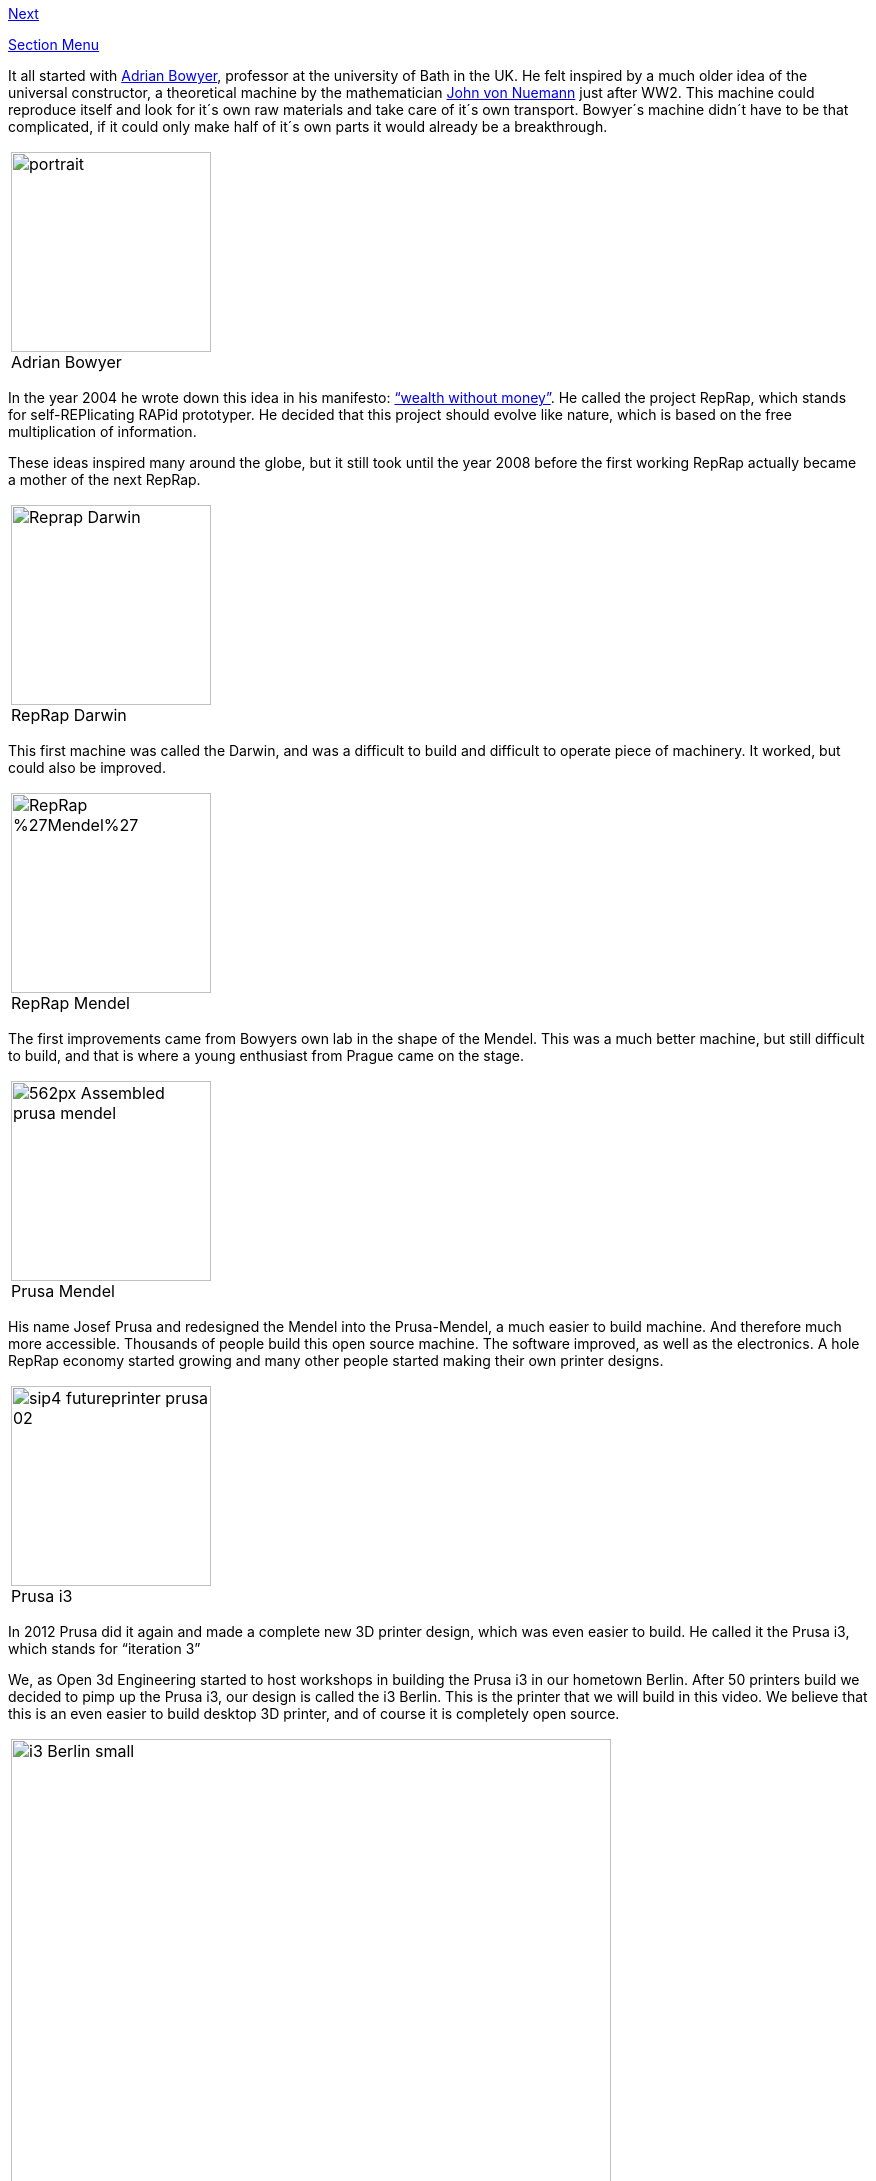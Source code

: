 https://github.com/open3dengineering/i3_Berlin/wiki/Section-1.2-Tools-and-Parts[Next]

https://github.com/open3dengineering/i3_Berlin/wiki/Section-1-Introduction[Section Menu]

It all started with http://adrianbowyer.net/[Adrian Bowyer], professor at the university of Bath in the UK. He felt inspired by a much older idea of the universal constructor, a theoretical machine by the mathematician http://en.wikipedia.org/wiki/Von_Neumann_universal_constructor[John von Nuemann] just after WW2. This machine could reproduce itself and look for it´s own raw materials and take care of it´s own transport. Bowyer´s machine didn´t have to be that complicated, if it could only make half of it´s own parts it would already be a breakthrough. 

|====
|image:http://adrianbowyer.net/web_images/portrait.jpg[width=200] + 
Adrian Bowyer
|====

In the year 2004 he wrote down this idea in his manifesto: http://reprap.org/wiki/Wealth_Without_Money[“wealth without money”]. He called the project RepRap, which stands for self-REPlicating RAPid prototyper. He decided that this project should evolve like nature, which is based on the free multiplication of information. 

These ideas inspired many around the globe, but it still took until the year 2008 before the first working RepRap actually became a mother of the next RepRap.  

|====
|image:http://upload.wikimedia.org/wikipedia/commons/f/f8/Reprap_Darwin.jpg[width=200] +
RepRap Darwin
|====

This first machine was called the Darwin, and was a difficult to build and difficult to operate piece of machinery. It worked, but could also be improved. 

|====
|image:http://upload.wikimedia.org/wikipedia/commons/c/c7/RepRap_%27Mendel%27.jpg[width=200] +
RepRap Mendel
|====

The first improvements came from Bowyers own lab in the shape of the Mendel. This was a much better machine, but still difficult to build, and that is where a young enthusiast from Prague came on the stage. 

|====
|image:http://reprap.org/mediawiki/images/thumb/4/4a/Assembled-prusa-mendel.jpg/562px-Assembled-prusa-mendel.jpg[width=200] +
Prusa Mendel
|====

His name Josef Prusa and redesigned the Mendel into the Prusa-Mendel, a much easier to build machine. And therefore much more accessible. Thousands of people build this open source machine. The software improved, as well as the electronics. A hole RepRap economy started growing and many other people started making their own printer designs. 

|====
|image:http://makezineblog.files.wordpress.com/2012/11/sip4_futureprinter_prusa-02.jpg[width=200] +
Prusa i3
|====

In 2012 Prusa did it again and made a complete new 3D printer design, which was even easier to build. He called it the Prusa i3, which stands for “iteration 3” 

We, as Open 3d Engineering started to host workshops in building the Prusa i3 in our hometown Berlin. After 50 printers build we decided to pimp up the Prusa i3, our design is called the i3 Berlin. 
This is the printer that we will build in this video. We believe that this is an even easier to build desktop 3D printer, and of course it is completely open source. 

|====
|image:staticmedia/i3_Berlin_small.jpg[width=600] 
|====

We, nor Josef Prusa, nor Adrian Bowyer could have done anything without the vibrant RepRap community.  
We like to end this little history lesson to thank the RepRap community on the IRC and on the reprap.org website. The fantastic blogs of http://richrap.blogspot.de/[RichRap] and http://hydraraptor.blogspot.de/[Nophead]. The editors of the http://reprapmagazine.com/[Reprap magazine]. And most of all the software developers like https://www.youtube.com/watch?v=sr-ASAqxiJg[Kliment Yanev], http://slic3r.org/[Alessandro Ranellucci], http://reprap.org/wiki/Marlin[Erik van der Zalm], the Arduino community and many many others. Thank you!

https://github.com/open3dengineering/i3_Berlin/wiki/Section-1.2-Tools-and-Parts[Next]